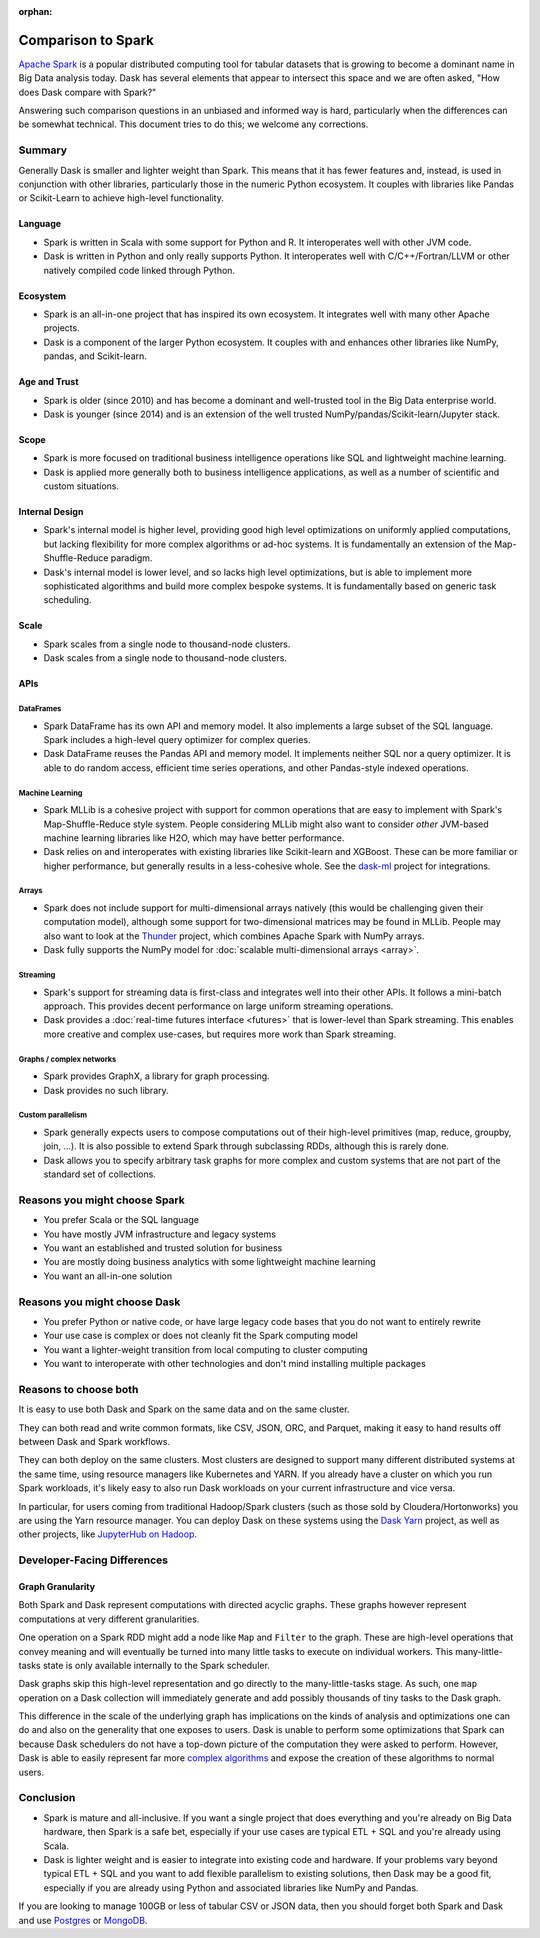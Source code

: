 :orphan:

Comparison to Spark
===================

`Apache Spark <https://spark.apache.org/>`_ is a popular distributed computing
tool for tabular datasets that is growing to become a dominant name in Big Data
analysis today.  Dask has several elements that appear to intersect this space
and we are often asked, "How does Dask compare with Spark?"

Answering such comparison questions in an unbiased and informed way is hard,
particularly when the differences can be somewhat technical.  This document
tries to do this; we welcome any corrections.

Summary
-------

Generally Dask is smaller and lighter weight than Spark.  This means that it
has fewer features and, instead, is used in conjunction with other libraries,
particularly those in the numeric Python ecosystem.  It couples with libraries
like Pandas or Scikit-Learn to achieve high-level functionality.

Language
~~~~~~~~

-   Spark is written in Scala with some support for Python and R.  It
    interoperates well with other JVM code.

-   Dask is written in Python and only really supports Python.  It
    interoperates well with C/C++/Fortran/LLVM or other natively compiled
    code linked through Python.

Ecosystem
~~~~~~~~~

-   Spark is an all-in-one project that has inspired its own ecosystem.  It
    integrates well with many other Apache projects.

-   Dask is a component of the larger Python ecosystem.  It couples with and
    enhances other libraries like NumPy, pandas, and Scikit-learn.


Age and Trust
~~~~~~~~~~~~~

-   Spark is older (since 2010) and has become a dominant and
    well-trusted tool in the Big Data enterprise world.

-   Dask is younger (since 2014) and is an extension of the
    well trusted NumPy/pandas/Scikit-learn/Jupyter stack.

Scope
~~~~~

-   Spark is more focused on traditional business intelligence
    operations like SQL and lightweight machine learning.

-   Dask is applied more generally both to business intelligence
    applications, as well as a number of scientific and custom situations.

Internal Design
~~~~~~~~~~~~~~~

-   Spark's internal model is higher level, providing good high level
    optimizations on uniformly applied computations, but lacking flexibility
    for more complex algorithms or ad-hoc systems.  It is fundamentally an
    extension of the Map-Shuffle-Reduce paradigm.

-   Dask's internal model is lower level, and so lacks high level
    optimizations, but is able to implement more sophisticated algorithms and
    build more complex bespoke systems.  It is fundamentally based on generic
    task scheduling.

Scale
~~~~~

-  Spark scales from a single node to thousand-node clusters.
-  Dask scales from a single node to thousand-node clusters.

APIs
~~~~

DataFrames
``````````

-   Spark DataFrame has its own API and memory model.  It also
    implements a large subset of the SQL language.  Spark includes a
    high-level query optimizer for complex queries.

-   Dask DataFrame reuses the Pandas API and memory model.  It implements
    neither SQL nor a query optimizer.  It is able to do random access,
    efficient time series operations, and other Pandas-style indexed
    operations.

Machine Learning
````````````````

-   Spark MLLib is a cohesive project with support for common operations
    that are easy to implement with Spark's Map-Shuffle-Reduce style
    system.  People considering MLLib might also want to consider *other*
    JVM-based machine learning libraries like H2O, which may have better
    performance.

-   Dask relies on and interoperates with existing libraries like
    Scikit-learn and XGBoost.  These can be more familiar or higher
    performance, but generally results in a less-cohesive whole.  See the
    `dask-ml`_ project for integrations.

Arrays
``````

-   Spark does not include support for multi-dimensional arrays natively
    (this would be challenging given their computation model), although
    some support for two-dimensional matrices may be found in MLLib.
    People may also want to look at the
    `Thunder <https://github.com/thunder-project/thunder>`_ project, which
    combines Apache Spark with NumPy arrays.

-   Dask fully supports the NumPy model for
    :doc:`scalable multi-dimensional arrays <array>`.

Streaming
`````````

-   Spark's support for streaming data is first-class and integrates well
    into their other APIs.  It follows a mini-batch approach.  This
    provides decent performance on large uniform streaming operations.

-   Dask provides a :doc:`real-time futures interface <futures>` that is
    lower-level than Spark streaming.  This enables more creative and
    complex use-cases, but requires more work than Spark streaming.

Graphs / complex networks
`````````````````````````

-  Spark provides GraphX, a library for graph processing.

-  Dask provides no such library.

Custom parallelism
``````````````````

-   Spark generally expects users to compose computations out of their
    high-level primitives (map, reduce, groupby, join, ...).  It is also
    possible to extend Spark through subclassing RDDs, although this is
    rarely done.

-   Dask allows you to specify arbitrary task graphs for more complex and
    custom systems that are not part of the standard set of collections.

.. _dask-ml: https://ml.dask.org


Reasons you might choose Spark
------------------------------

-  You prefer Scala or the SQL language
-  You have mostly JVM infrastructure and legacy systems
-  You want an established and trusted solution for business
-  You are mostly doing business analytics with some lightweight machine learning
-  You want an all-in-one solution


Reasons you might choose Dask
-----------------------------

-  You prefer Python or native code, or have large legacy code bases that you
   do not want to entirely rewrite
-  Your use case is complex or does not cleanly fit the Spark computing model
-  You want a lighter-weight transition from local computing to cluster
   computing
-  You want to interoperate with other technologies and don't mind installing
   multiple packages


Reasons to choose both
----------------------

It is easy to use both Dask and Spark on the same data and on the same cluster.

They can both read and write common formats, like CSV, JSON, ORC, and Parquet,
making it easy to hand results off between Dask and Spark workflows.

They can both deploy on the same clusters.
Most clusters are designed to support many different distributed systems at the
same time, using resource managers like Kubernetes and YARN.  If you already
have a cluster on which you run Spark workloads, it's likely easy to also run
Dask workloads on your current infrastructure and vice versa.

In particular, for users coming from traditional Hadoop/Spark clusters (such as
those sold by Cloudera/Hortonworks) you are using the Yarn resource
manager.  You can deploy Dask on these systems using the `Dask Yarn
<https://yarn.dask.org>`_ project, as well as other projects, like `JupyterHub
on Hadoop <https://jupyterhub-on-hadoop.readthedocs.io/en/latest/>`_.


Developer-Facing Differences
----------------------------

Graph Granularity
~~~~~~~~~~~~~~~~~

Both Spark and Dask represent computations with directed acyclic graphs.  These
graphs however represent computations at very different granularities.

One operation on a Spark RDD might add a node like ``Map`` and ``Filter`` to
the graph.  These are high-level operations that convey meaning and will
eventually be turned into many little tasks to execute on individual workers.
This many-little-tasks state is only available internally to the Spark
scheduler.

Dask graphs skip this high-level representation and go directly to the
many-little-tasks stage.  As such, one ``map`` operation on a Dask collection
will immediately generate and add possibly thousands of tiny tasks to the Dask
graph.

This difference in the scale of the underlying graph has implications on the
kinds of analysis and optimizations one can do and also on the generality that
one exposes to users.  Dask is unable to perform some optimizations that Spark
can because Dask schedulers do not have a top-down picture of the computation
they were asked to perform.  However, Dask is able to easily represent far more
`complex algorithms`_ and expose the creation of these algorithms to normal users.


Conclusion
----------

-   Spark is mature and all-inclusive.  If you want a single project that does
    everything and you're already on Big Data hardware, then Spark is a safe bet,
    especially if your use cases are typical ETL + SQL and you're already using
    Scala.

-   Dask is lighter weight and is easier to integrate into existing code and hardware.
    If your problems vary beyond typical ETL + SQL and you want to add flexible
    parallelism to existing solutions, then Dask may be a good fit, especially if
    you are already using Python and associated libraries like NumPy and Pandas.

If you are looking to manage 100GB or less of tabular CSV or JSON data,
then you should forget both Spark and Dask and use Postgres_ or MongoDB_.


.. _Spark: https://spark.apache.org/
.. _PySpark: https://spark.apache.org/docs/latest/api/python/
.. _Postgres: https://www.postgresql.org/
.. _MongoDB: https://www.mongodb.org/
.. _`complex algorithms`: http://matthewrocklin.com/blog/work/2015/06/26/Complex-Graphs
